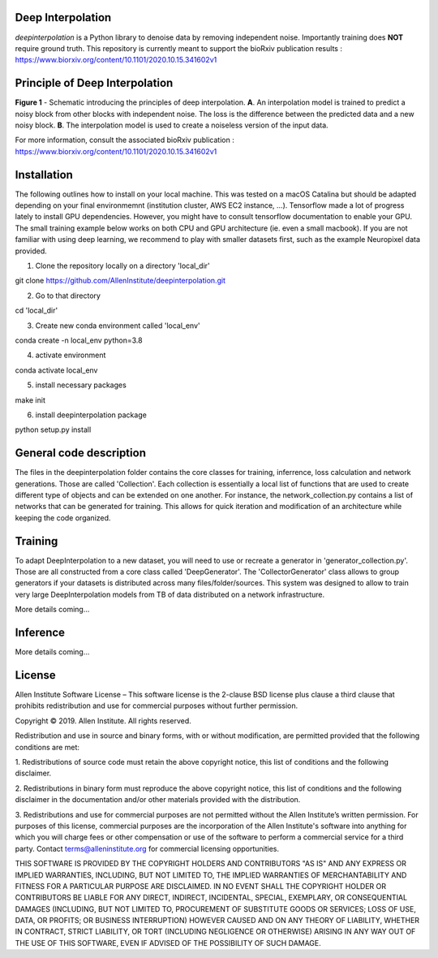 Deep Interpolation
========================

*deepinterpolation* is a Python library to denoise data by removing independent noise. Importantly training does **NOT** require ground truth. This repository is currently meant to support the bioRxiv publication results : https://www.biorxiv.org/content/10.1101/2020.10.15.341602v1

Principle of Deep Interpolation
========================
.. image:: /docs/principle.png
    :alt: principle of deep interpolation
    :width: 100 px
**Figure 1** - Schematic introducing the principles of deep interpolation.  **A**. An interpolation model is trained to predict a noisy block from other blocks with independent noise. The loss is the difference between the predicted data and a new noisy block. **B**. The interpolation model is used to create a noiseless version of the input data. 

For more information, consult the associated bioRxiv publication : https://www.biorxiv.org/content/10.1101/2020.10.15.341602v1

Installation
========================

The following outlines how to install on your local machine. This was tested on a macOS Catalina but should be adapted depending on your final environmemnt (institution cluster, AWS EC2 instance, ...). Tensorflow made a lot of progress lately to install GPU dependencies. However, you might have to consult tensorflow documentation to enable your GPU. The small training example below works on both CPU and GPU architecture (ie. even a small macbook). If you are not familiar with using deep learning, we recommend to play with smaller datasets first, such as the example Neuropixel data provided. 

1. Clone the repository locally on a directory 'local_dir'

git clone https://github.com/AllenInstitute/deepinterpolation.git

2. Go to that directory

cd 'local_dir'

3. Create new conda environment called 'local_env'

conda create -n local_env python=3.8

4. activate environment

conda activate local_env

5. install necessary packages

make init

6. install deepinterpolation package

python setup.py install

General code description
========================
The files in the deepinterpolation folder contains the core classes for training, inferrence, loss calculation and network generations. Those are called 'Collection'. Each collection is essentially a local list of functions that are used to create different type of objects and can be extended on one another. 
For instance, the network_collection.py contains a list of networks that can be generated for training. This allows for quick iteration and modification of an architecture while keeping the code organized. 

Training
========================
To adapt DeepInterpolation to a new dataset, you will need to use or recreate a generator in 'generator_collection.py'. Those are all constructed from a core class called 'DeepGenerator'. The 'CollectorGenerator' class allows to group generators if your datasets is distributed across many files/folder/sources. 
This system was designed to allow to train very large DeepInterpolation models from TB of data distributed on a network infrastructure. 

More details coming...

Inference
========================

More details coming...

License
========================

Allen Institute Software License – This software license is the 2-clause BSD 
license plus clause a third clause that prohibits redistribution and use for 
commercial purposes without further permission. 

Copyright © 2019. Allen Institute.  All rights reserved.

Redistribution and use in source and binary forms, with or without 
modification, are permitted provided that the following conditions are met:

1. Redistributions of source code must retain the above copyright notice, this 
list of conditions and the following disclaimer.

2. Redistributions in binary form must reproduce the above copyright notice, 
this list of conditions and the following disclaimer in the documentation 
and/or other materials provided with the distribution.

3. Redistributions and use for commercial purposes are not permitted without 
the Allen Institute’s written permission. For purposes of this license, 
commercial purposes are the incorporation of the Allen Institute's software 
into anything for which you will charge fees or other compensation or use of 
the software to perform a commercial service for a third party. Contact 
terms@alleninstitute.org for commercial licensing opportunities.

THIS SOFTWARE IS PROVIDED BY THE COPYRIGHT HOLDERS AND CONTRIBUTORS "AS IS" AND 
ANY EXPRESS OR IMPLIED WARRANTIES, INCLUDING, BUT NOT LIMITED TO, THE IMPLIED 
WARRANTIES OF MERCHANTABILITY AND FITNESS FOR A PARTICULAR PURPOSE ARE 
DISCLAIMED. IN NO EVENT SHALL THE COPYRIGHT HOLDER OR CONTRIBUTORS BE LIABLE 
FOR ANY DIRECT, INDIRECT, INCIDENTAL, SPECIAL, EXEMPLARY, OR CONSEQUENTIAL 
DAMAGES (INCLUDING, BUT NOT LIMITED TO, PROCUREMENT OF SUBSTITUTE GOODS OR 
SERVICES; LOSS OF USE, DATA, OR PROFITS; OR BUSINESS INTERRUPTION) HOWEVER 
CAUSED AND ON ANY THEORY OF LIABILITY, WHETHER IN CONTRACT, STRICT LIABILITY, 
OR TORT (INCLUDING NEGLIGENCE OR OTHERWISE) ARISING IN ANY WAY OUT OF THE USE 
OF THIS SOFTWARE, EVEN IF ADVISED OF THE POSSIBILITY OF SUCH DAMAGE.
